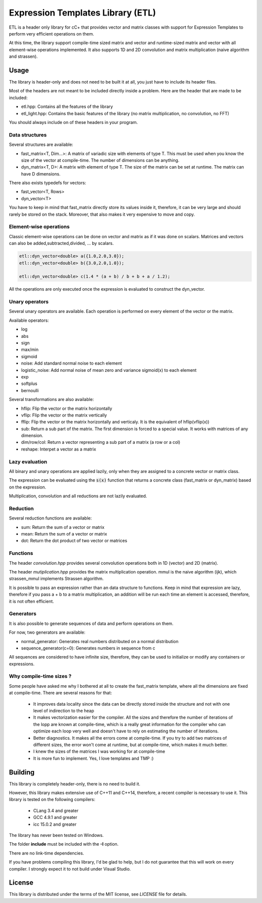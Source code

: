 Expression Templates Library (ETL)
==================================

.. image:: https://img.shields.io/sonar/https/baptiste-wicht.ch/sonar/etl/coverage.svg
.. image:: https://img.shields.io/jenkins/s/https/baptiste-wicht.ch/jenkins/etl.svg
.. image:: https://img.shields.io/github/license/mashape/apistatus.svg

ETL is a header only library for cC+ that provides vector and
matrix classes with support for Expression Templates to perform very
efficient operations on them.

At this time, the library support compile-time sized matrix and vector
and runtime-sized matrix and vector with all element-wise operations
implemented. It also supports 1D and 2D convolution and matrix
multiplication (naive algorithm and strassen).

Usage
-----

The library is header-only and does not need to be built it at all,
you just have to include its header files.

Most of the headers are not meant to be included directly inside a problem. Here are the header that are made to be included:

* etl.hpp: Contains all the features of the library
* etl_light.hpp: Contains the basic features of the library (no matrix multiplication, no convolution, no FFT)

You should always include on of these headers in your program.

Data structures
***************

Several structures are available:

* fast_matrix<T, Dim...>: A matrix of variadic size with elements of type T.
  This must be used when you know the size of the vector at compile-time. The
  number of dimensions can be anything.
* dyn_matrix<T, D>: A matrix with element of type T. The size of the
  matrix can be set at runtime.  The matrix can have D dimensions.

There also exists typedefs for vectors:

* fast_vector<T, Rows>
* dyn_vector<T>

You have to keep in mind that fast_matrix directly store its values inside it,
therefore, it can be very large and should rarely be stored on the stack. Moreover,
that also makes it very expensive to move and copy.

Element-wise operations
***********************

Classic element-wise operations can be done on vector and matrix as
if it was done on scalars. Matrices and vectors can also be
added,subtracted,divided, ... by scalars.

.. code:: cpp

    etl::dyn_vector<double> a({1.0,2.0,3.0});
    etl::dyn_vector<double> b({3.0,2.0,1.0});

    etl::dyn_vector<double> c(1.4 * (a + b) / b + b + a / 1.2);


All the operations are only executed once the expression is
evaluated to construct the dyn_vector.

Unary operators
***************

Several unary operators are available. Each operation is performed
on every element of the vector or the matrix.

Available operators:

* log
* abs
* sign
* max/min
* sigmoid
* noise: Add standard normal noise to each element
* logistic_noise: Add normal noise of mean zero and variance sigmoid(x) to each
  element
* exp
* softplus
* bernoulli

Several transformations are also available:

* hflip: Flip the vector or the matrix horizontally
* vflip: Flip the vector or the matrix vertically
* fflip: Flip the vector or the matrix horizontally and verticaly. It is the
  equivalent of hflip(vflip(x))
* sub: Return a sub part of the matrix. The first dimension is forced to a
  special value. It works with matrices of any dimension.
* dim/row/col: Return a vector representing a sub part of a matrix (a row or a
  col)
* reshape: Interpet a vector as a matrix

Lazy evaluation
***************

All binary and unary operations are applied lazily, only when they are assigned
to a concrete vector or matrix class.

The expression can be evaluated using the :code:`s(x)` function that returns a
concrete class (fast_matrix or dyn_matrix) based on the expression.

Multiplication, convolution and all reductions are not lazily
evaluated.

Reduction
*********

Several reduction functions are available:

* sum: Return the sum of a vector or matrix
* mean: Return the sum of a vector or matrix
* dot: Return the dot product of two vector or matrices

Functions
*********

The header *convolution.hpp* provides several convolution operations
both in 1D (vector) and 2D (matrix).

The header *mutiplication.hpp* provides the matrix multiplication
operation. mmul is the naive algorithm (ijk), which strassen_mmul implements
Strassen algorithm.

It is possible to pass an expression rather than an data structure
to functions. Keep in mind that expression are lazy, therefore if
you pass a + b to a matrix multiplication, an addition will be run
each time an element is accessed, therefore, it is not often
efficient.

Generators
**********

It is also possible to generate sequences of data and perform
operations on them.

For now, two generators are available:

* normal_generator: Generates real numbers distributed on a normal
  distribution
* sequence_generator(c=0): Generates numbers in sequence from c

All sequences are considered to have infinite size, therefore, they
can be used to initialize or modify any containers or expressions.

Why compile-time sizes ?
************************

Some people have asked me why I bothered at all to create the fast_matrix
template, where all the dimensions are fixed at compile-time. There are several
reasons for that:

 * It improves data locality since the data can be directly stored inside the
   structure and not with one level of indirection to the heap
 * It makes vectorization easier for the compiler. All the sizes and therefore
   the number of iterations of the lopp are known at compile-time, which is a
   really great information for the compiler who can optimize each loop very
   well and doesn't have to rely on estimating the number of iterations.
 * Better diagnostics. It makes all the errors come at compile-time. If you try
   to add two matrices of different sizes, the error won't come at runtime, but
   at compile-time, which makes it much better.
 * I knew the sizes of the matrices I was working for at compile-time
 * It is more fun to implement. Yes, I love templates and TMP :)

Building
--------

This library is completely header-only, there is no need to build it.

However, this library makes extensive use of C++11 and C++14,
therefore, a recent compiler is necessary to use it. This library is
tested on the following compilers:
 * CLang 3.4 and greater
 * GCC 4.9.1 and greater
 * icc 15.0.2 and greater

The library has never been tested on Windows.

The folder **include** must be included with the **-I** option.

There are no link-time dependencies.

If you have problems compiling this library, I'd be glad to help,
but I do not guarantee that this will work on every compiler. I
strongly expect it to not build under Visual Studio.

License
-------

This library is distributed under the terms of the MIT license, see `LICENSE`
file for details.
